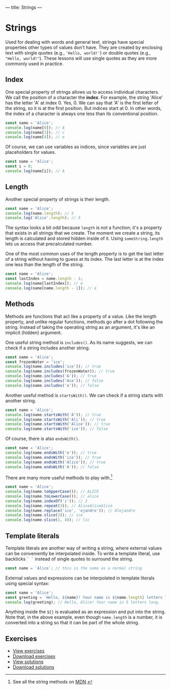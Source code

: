 ---
title: Strings
---

* Strings
Used for dealing with words and general text, strings have special properties other types of values don't have. They are created by enclosing text with single quotes (e.g., ~'Hello, world!'~) or double quotes (e.g., ~"Hello, world!"~). These lessons will use single quotes as they are more commonly used in practice.

** Index
One special property of strings allows us to access individual characters. We call the position of a character the *index*. For example, the string 'Alice' has the letter 'A' at index 0. Yes, 0. We can say that 'A' is the first letter of the string, so it is at the first position. But indices start at 0. In other words, the index of a character is always one less than its conventional position.

#+BEGIN_SRC js
const name = 'Alice';
console.log(name[0]); // A
console.log(name[3]); // c
console.log(name[4]); // e
#+END_SRC

Of course, we can use variables as indices, since variables are just placeholders for values.

#+BEGIN_SRC js
const name = 'Alice';
const i = 0;
console.log(name[i]); // A
#+END_SRC

** Length
Another special property of strings is their length.

#+BEGIN_SRC js
const name = 'Alice';
console.log(name.length); // 5
console.log('Alice'.length); // 5
#+END_SRC

The syntax looks a bit odd because ~length~ is not a function; it's a property that exists in all strings that we create. The moment we create a string, its length is calculated and stored hidden inside of it. Using ~someString.length~ lets us access that precalculated number.

One of the most common uses of the length property is to get the last letter of a string without having to guess at its index. The last letter is at the index one less than the length of the string.

#+BEGIN_SRC js
const name = 'Alice';
const lastIndex = name.length - 1;
console.log(name[lastIndex]); // e
console.log(name[name.length - 1]); // e
#+END_SRC

** Methods
Methods are functions that act like a property of a value. Like the length property, and unlike regular functions, methods go after a dot following the string. Instead of taking the operating string as an argument, it's like an implicit (hidden) argument.

One useful string method is ~includes()~. As its name suggests, we can check if a string includes another string.

#+BEGIN_SRC js
const name = 'Alice';
const frozenWater = 'ice';
console.log(name.includes('ice')); // true
console.log(name.includes(frozenWater)); // true
console.log(name.includes('A')); // true
console.log(name.includes('Ace')); // false
console.log(name.includes('a')); // false
#+END_SRC

Another useful method is ~startsWith()~. We can check if a string starts with another string.

#+BEGIN_SRC js
const name = 'Alice';
console.log(name.startsWith('A')); // true
console.log(name.startsWith('Ali')); // true
console.log(name.startsWith('Alice')); // true
console.log(name.startsWith('ice')); // false
#+END_SRC

Of course, there is also ~endsWith()~.

#+BEGIN_SRC js
const name = 'Alice';
console.log(name.endsWith('e')); // true
console.log(name.endsWith('ice')); // true
console.log(name.endsWith('Alice')); // true
console.log(name.endsWith('A')); // false
#+END_SRC

There are many more useful methods to play with.[fn:1]

#+BEGIN_SRC js
const name = 'Alice';
console.log(name.toUpperCase()); // ALICE
console.log(name.toLowerCase()); // alice
console.log(name.indexOf('i')); // 2
console.log(name.repeat(3)); // AliceAliceAlice
console.log(name.replace('ice', 'ejandro')); // Alejandro
console.log(name.slice(2)); // ice
console.log(name.slice(1, 4)); // lic
#+END_SRC

** Template literals
Template literals are another way of writing a string, where external values can be conveniently be interpolated inside. To write a template literal, use backticks ~` `~ instead of single quotes to surround the string.

#+BEGIN_SRC js
const name = `Alice`; // this is the same as a normal string
#+END_SRC

External values and expressions can be interpolated in template literals using special syntax:

#+BEGIN_SRC js
const name = 'Alice';
const greeting = `Hello, ${name}! Your name is ${name.length} letters long.`;
console.log(greeting); // Hello, Alice! Your name is 5 letters long.
#+END_SRC

Anything inside the ~${}~ is evaluated as an expression and put into the string. Note that, in the above example, even though ~name.length~ is a number, it is converted into a string so that it can be part of the whole string.

** Exercises

#+BEGIN_EXPORT HTML
<ul>
	<li><a href="/exercises/06-strings-exercises.js">View exercises</a></li>
	<li><a href="/exercises/06-strings-exercises.js" download type="application/octet-stream">Download exercises</a></li>
	<li><a href="/exercises/06-strings-solutions.js">View solutions</a></li>
	<li><a href="/exercises/06-strings-solutions.js" download type="application/octet-stream">Download solutions</a></li>
</ul>
#+END_EXPORT

[fn:1] See all the string methods on [[https://developer.mozilla.org/en-US/docs/Web/JavaScript/Reference/Global_Objects/String][MDN]].
